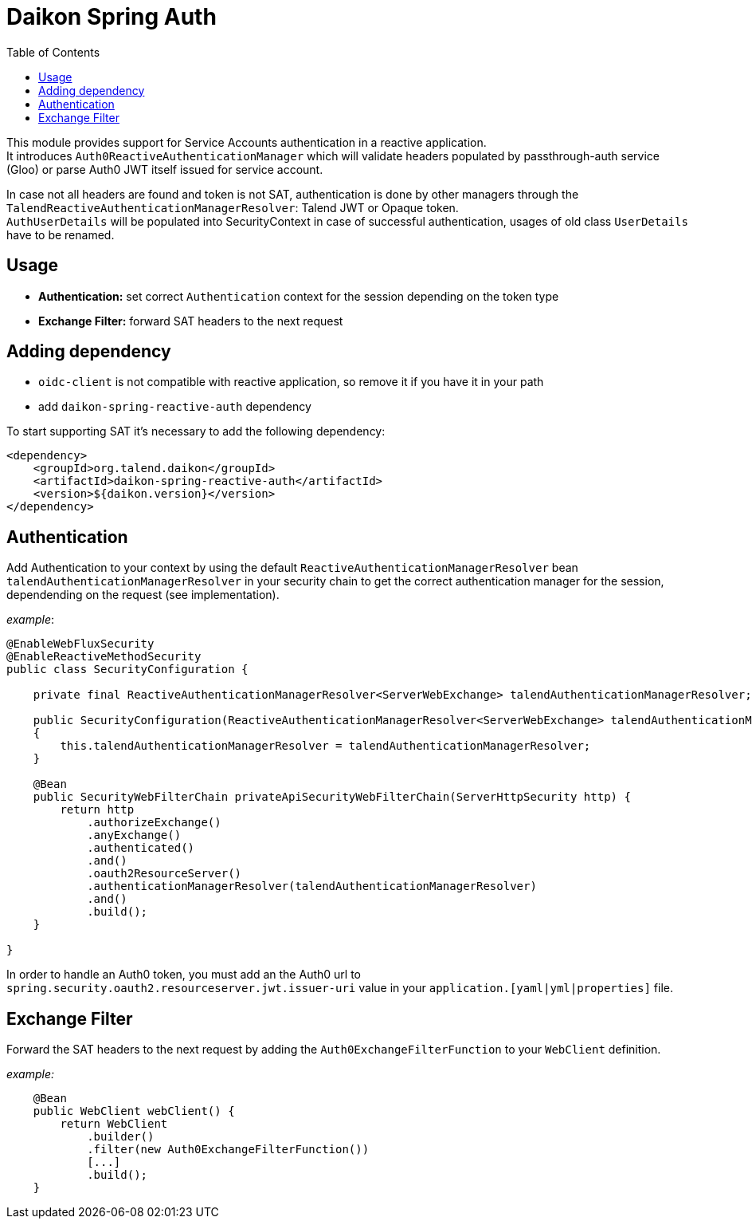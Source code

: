= Daikon Spring Auth
:toc:

This module provides support for Service Accounts authentication in a reactive application. +
It introduces `Auth0ReactiveAuthenticationManager` which will validate headers populated by passthrough-auth service (Gloo) or parse Auth0 JWT itself issued for service account.

In case not all headers are found and token is not SAT, authentication is done by other managers through the `TalendReactiveAuthenticationManagerResolver`: Talend JWT or Opaque token. +
`AuthUserDetails` will be populated into SecurityContext in case of successful authentication, usages of old class `UserDetails` have to be renamed.

== Usage

- *Authentication:* set correct `Authentication` context for the session depending on the token type
- *Exchange Filter:* forward SAT headers to the next request


== Adding dependency

- `oidc-client` is not compatible with reactive application, so remove it if you have it in your path
- add `daikon-spring-reactive-auth` dependency

To start supporting SAT it’s necessary to add the following dependency:

```xml
<dependency>
    <groupId>org.talend.daikon</groupId>
    <artifactId>daikon-spring-reactive-auth</artifactId>
    <version>${daikon.version}</version>
</dependency>
```

== Authentication

Add Authentication to your context by using the default `ReactiveAuthenticationManagerResolver` bean `talendAuthenticationManagerResolver` in your security chain to get the correct authentication manager for the session, dependending on the request (see implementation).

_example_:
```java
@EnableWebFluxSecurity
@EnableReactiveMethodSecurity
public class SecurityConfiguration {

    private final ReactiveAuthenticationManagerResolver<ServerWebExchange> talendAuthenticationManagerResolver;

    public SecurityConfiguration(ReactiveAuthenticationManagerResolver<ServerWebExchange> talendAuthenticationManagerResolver)
    {
        this.talendAuthenticationManagerResolver = talendAuthenticationManagerResolver;
    }

    @Bean
    public SecurityWebFilterChain privateApiSecurityWebFilterChain(ServerHttpSecurity http) {
        return http
            .authorizeExchange()
            .anyExchange()
            .authenticated()
            .and()
            .oauth2ResourceServer()
            .authenticationManagerResolver(talendAuthenticationManagerResolver)
            .and()
            .build();
    }

}
```

In order to handle an Auth0 token, you must add an the Auth0 url to `spring.security.oauth2.resourceserver.jwt.issuer-uri` value in your `application.[yaml|yml|properties]` file.

== Exchange Filter

Forward the SAT headers to the next request by adding the `Auth0ExchangeFilterFunction` to your `WebClient` definition.

_example:_
```java
    @Bean
    public WebClient webClient() {
        return WebClient
            .builder()
            .filter(new Auth0ExchangeFilterFunction())
            [...]
            .build();
    }
```
